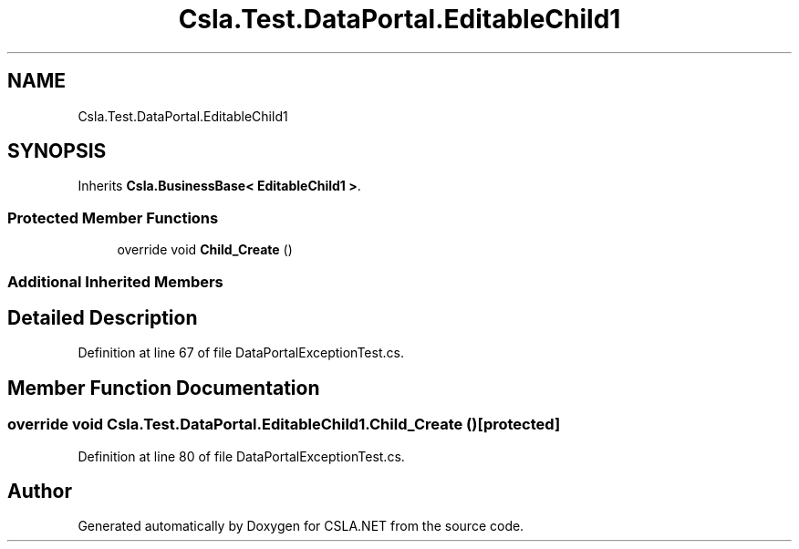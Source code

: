 .TH "Csla.Test.DataPortal.EditableChild1" 3 "Wed Jul 21 2021" "Version 5.4.2" "CSLA.NET" \" -*- nroff -*-
.ad l
.nh
.SH NAME
Csla.Test.DataPortal.EditableChild1
.SH SYNOPSIS
.br
.PP
.PP
Inherits \fBCsla\&.BusinessBase< EditableChild1 >\fP\&.
.SS "Protected Member Functions"

.in +1c
.ti -1c
.RI "override void \fBChild_Create\fP ()"
.br
.in -1c
.SS "Additional Inherited Members"
.SH "Detailed Description"
.PP 
Definition at line 67 of file DataPortalExceptionTest\&.cs\&.
.SH "Member Function Documentation"
.PP 
.SS "override void Csla\&.Test\&.DataPortal\&.EditableChild1\&.Child_Create ()\fC [protected]\fP"

.PP
Definition at line 80 of file DataPortalExceptionTest\&.cs\&.

.SH "Author"
.PP 
Generated automatically by Doxygen for CSLA\&.NET from the source code\&.
